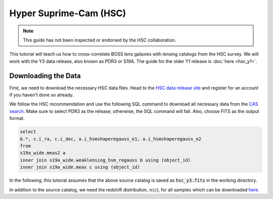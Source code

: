 Hyper Suprime-Cam (HSC)
=======================

.. note::
    This guide has not been inspected or endorsed by the HSC collaboration.

This tutorial will teach us how to cross-correlate BOSS lens galaxies with lensing catalogs from the HSC survey. We will work with the Y3 data release, also known as PDR3 or S19A. The guide for the older Y1 release is :doc:`here <hsc_y1>`.

Downloading the Data
--------------------

First, we need to download the necessary HSC data files. Head to the `HSC data release site <https://hsc-release.mtk.nao.ac.jp/doc/>`_ and register for an account if you haven't done so already.

We follow the HSC recommendation and use the following SQL command to download all necessary data from the `CAS search <https://hsc-release.mtk.nao.ac.jp/datasearch/>`_. Make sure to select PDR3 as the release; otherwise, the SQL command will fail. Also, choose FITS as the output format.

.. code-block:: sql

    select
    b.*, c.i_ra, c.i_dec, a.i_hsmshaperegauss_e1, a.i_hsmshaperegauss_e2
    from
    s19a_wide.meas2 a
    inner join s19a_wide.weaklensing_hsm_regauss b using (object_id)
    inner join s19a_wide.meas c using (object_id)

In the following, this tutorial assumes that the above source catalog is saved as :code:`hsc_y3.fits` in the working directory.

In addition to the source catalog, we need the redshift distribution, :math:`n(z)`, for all samples which can be downloaded `here <https://hsc-release.mtk.nao.ac.jp/archive/filetree/shape_catalog_y3/li23/nz/nz.fits>`_.
